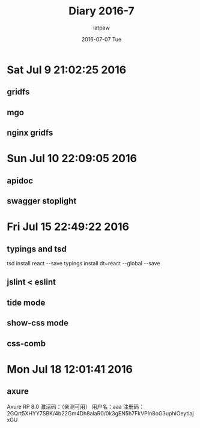 #+TITLE:       Diary 2016-7
#+AUTHOR:      latpaw
#+EMAIL:       jiangyuezhang@outlook.com
#+DATE:        2016-07-07 Tue
#+URI:         /blog/%y/%m/%d/diary_2016_07
#+KEYWORDS: <TODO: insert your keywords here>
#+TAGS:        diary
#+LANGUAGE:    en
#+OPTIONS:     H:6 num:nil toc:nil \n:nil ::t |:t ^:nil -:nil f:t *:t <:t
#+DESCRIPTION: <TODO: insert your description here>
* Sat Jul  9 21:02:25 2016
** gridfs
** mgo
** nginx gridfs
* Sun Jul 10 22:09:05 2016
** apidoc
** swagger stoplight
* Fri Jul 15 22:49:22 2016
** typings and tsd
   tsd install react --save
   typings install dt~react --global --save
** jslint < eslint
** tide mode
** show-css mode
** css-comb
* Mon Jul 18 12:01:41 2016
** axure
Axure RP 8.0 激活码：（亲测可用）
用户名：aaa
注册码：2GQrt5XHYY7SBK/4b22Gm4Dh8alaR0/0k3gEN5h7FkVPIn8oG3uphlOeytIajxGU
